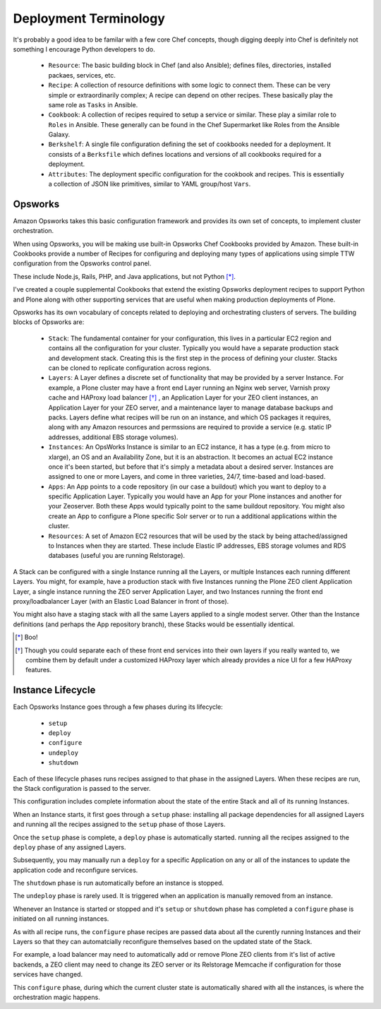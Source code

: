 ======================
Deployment Terminology
======================

It's probably a good idea to be familar with a few core Chef concepts, though
digging deeply into Chef is definitely not something I encourage Python
developers to do.


  * ``Resource``: The basic building block in Chef (and also Ansible); defines files, directories, installed packaes, services, etc.

  * ``Recipe``: A collection of resource definitions with some logic to connect them. These can be very simple or extraordinarily complex; A recipe can depend on other recipes. These basically play the same role as ``Tasks`` in Ansible.

  * ``Cookbook``: A collection of recipes required to setup a service or similar. These play a similar role to ``Roles`` in Ansible. These generally can be found in the Chef Supermarket like Roles from the Ansible Galaxy.

  * ``Berkshelf``: A single file configuration defining the set of cookbooks needed for a deployment. It consists of a ``Berksfile`` which defines locations and versions of all cookbooks required for a deployment.

  * ``Attributes``: The deployment specific configuration for the cookbook and recipes. This is essentially a collection of JSON like primitives, similar to YAML group/host ``Vars``.


Opsworks
========

Amazon Opsworks takes this basic configuration framework and provides its own
set of concepts, to implement cluster orchestration.

When using Opsworks, you will be making use built-in Opsworks Chef Cookbooks provided by Amazon.
These built-in Cookbooks provide a number of Recipes for configuring and deploying
many types of applications using simple TTW configuration from the Opsworks
control panel.

These include Node.js, Rails, PHP, and Java applications, but not Python [*]_.

I've created a couple supplemental Cookbooks that extend the existing Opsworks
deployment recipes to support Python and Plone along with other supporting
services that are useful when making production deployments of Plone.

Opsworks has its own vocabulary of concepts related to deploying and orchestrating clusters of servers. The building blocks of Opsworks are:

  * ``Stack``: The fundamental container for your configuration, this lives in a particular EC2 region and contains all the configuration for your cluster. Typically you would have a separate production stack and development stack. Creating this is the first step in the process of defining your cluster. Stacks can be cloned to replicate configuration across regions.

  * ``Layers``: A Layer defines a discrete set of functionality that may be provided by a server Instance.  For example, a Plone cluster may have a front end Layer running an Nginx web server, Varnish proxy cache and HAProxy load balancer [*]_ , an Application Layer for your ZEO client instances, an Application Layer for your ZEO server, and a maintenance layer to manage database backups and packs. Layers define what recipes will be run on an instance, and which OS packages it requires, along with any Amazon resources and permssions are required to provide a service (e.g. static IP addresses, additional EBS storage volumes).

  * ``Instances``: An OpsWorks Instance is similar to an EC2 instance, it has a type (e.g. from micro to xlarge), an OS and an Availability Zone, but it is an abstraction. It becomes an actual EC2 instance once it's been started, but before that it's simply a metadata about a desired server. Instances are assigned to one or more Layers, and come in three varieties, 24/7, time-based and load-based.

  * ``Apps``: An App points to a code repository (in our case a buildout) which you want to deploy to a specific Application Layer. Typically you would have an App for your Plone instances and another for your Zeoserver. Both these Apps would typically point to the same buildout repository. You might also create an App to configure a Plone specific Solr server or to run a additional applications within the cluster.

  * ``Resources``: A set of Amazon EC2 resources that will be used by the stack by being attached/assigned to Instances when they are started. These include Elastic IP addresses, EBS storage volumes and RDS databases (useful you are running Relstorage).

A Stack can be configured with a single Instance running all the Layers, or
multiple Instances each running different Layers.
You might, for example, have a production stack with five Instances running the Plone ZEO client
Application Layer, a single instance running the ZEO server Application Layer,
and two Instances running the front end proxy/loadbalancer Layer (with an
Elastic Load Balancer in front of those).

You might also have a staging stack with all the same Layers applied to a single modest server.
Other than the Instance definitions (and perhaps the App repository branch), these Stacks
would be essentially identical.

.. [*] Boo!
.. [*] Though you could separate each of these front end services into their own layers if you really wanted to, we combine them by default under a customized HAProxy layer which already provides a nice UI for a few HAProxy features.

Instance Lifecycle
==================

Each Opsworks Instance goes through a few phases during its lifecycle:

  * ``setup``
  * ``deploy``
  * ``configure``
  * ``undeploy``
  * ``shutdown``

Each of these lifecycle phases runs recipes assigned to that phase in the
assigned Layers.
When these recipes are run, the Stack configuration is passed to the server.

This configuration includes complete information about the state of the entire Stack and all of its running Instances.

When an Instance starts, it first goes through a ``setup`` phase: installing
all package dependencies for all assigned Layers and running all the recipes
assigned to the ``setup`` phase of those Layers.

Once the ``setup`` phase is complete, a ``deploy`` phase is automatically
started. running all the recipes assigned to the ``deploy`` phase of any
assigned Layers.

Subsequently, you may manually run a ``deploy`` for a specific Application on
any or all of the instances to update the application code and reconfigure services.

The ``shutdown`` phase is run automatically before an instance is stopped.

The ``undeploy`` phase is rarely used. It is triggered when an application is
manually removed from an instance.

Whenever an Instance is started or stopped and it's ``setup`` or ``shutdown``
phase has completed a ``configure`` phase is initiated on all running
instances.

As with all recipe runs, the ``configure`` phase recipes are passed
data about all the curently running Instances and their Layers so that they
can automatcially reconfigure themselves based on the updated state of the
Stack.

For example, a load balancer may need to automatically add or remove
Plone ZEO clients from it's list of active backends, a ZEO client may need to
change its ZEO server or its Relstorage Memcache if configuration for those
services have changed.

This ``configure`` phase, during which the current cluster state is
automatically shared with all the instances, is where the orchestration magic
happens.
